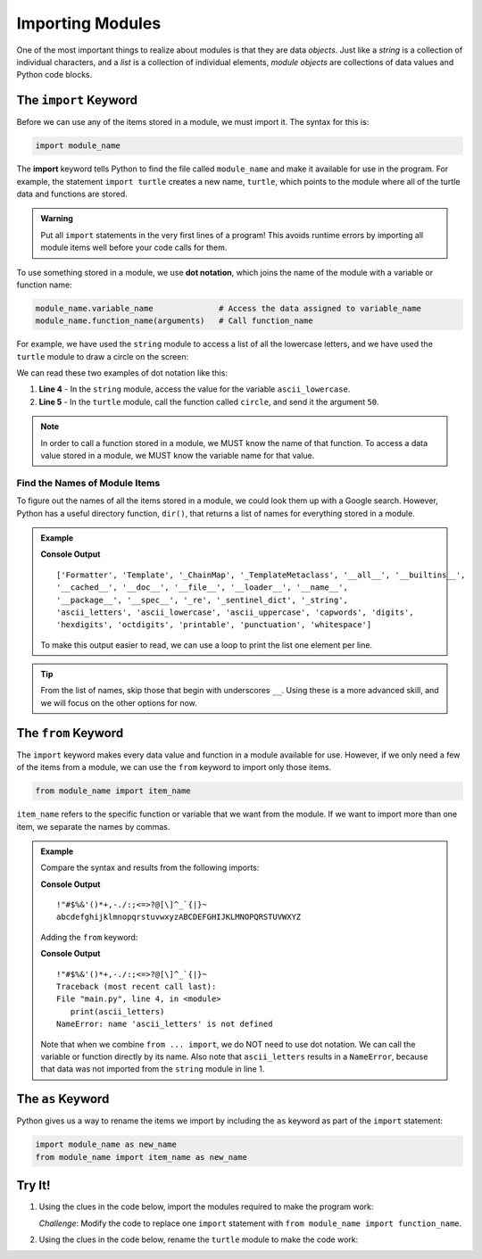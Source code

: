 Importing Modules
=================

One of the most important things to realize about modules is that they are
data *objects*. Just like a *string* is a collection of individual characters,
and a *list* is a collection of individual elements, *module objects* are
collections of data values and Python code blocks.

The ``import`` Keyword
----------------------

Before we can use any of the items stored in a module, we must import it. The
syntax for this is:

.. index:: ! import, ! dot notation

.. index::
   single: module; import

.. sourcecode:: Python

   import module_name

The **import** keyword tells Python to find the file called ``module_name`` and
make it available for use in the program. For example, the statement
``import turtle`` creates a new name, ``turtle``, which points to the module
where all of the turtle data and functions are stored.

.. admonition:: Warning

   Put all ``import`` statements in the very first lines of a program! This
   avoids runtime errors by importing all module items well before your code
   calls for them.

To use something stored in a module, we use **dot notation**, which joins the
name of the module with a variable or function name:

.. sourcecode:: Python

   module_name.variable_name              # Access the data assigned to variable_name
   module_name.function_name(arguments)   # Call function_name

For example, we have used the ``string`` module to access a list of all the
lowercase letters, and we have used the ``turtle`` module to draw a circle on
the screen:

.. sourcecode:: Python
   :linenos:

   import string
   import turtle

   print(string.ascii_lowercase)    # Prints abcdefghijklmnopqrstuvwxyz
   turtle.circle(50)                # Draws a circle with a 50 pixel radius

We can read these two examples of dot notation like this:

#. **Line 4** - In the ``string`` module, access the value for the variable
   ``ascii_lowercase``.
#. **Line 5** - In the ``turtle`` module, call the function called ``circle``,
   and send it the argument ``50``.

.. admonition:: Note

   In order to call a function stored in a module, we MUST know the name of
   that function. To access a data value stored in a module, we MUST know the
   variable name for that value.

Find the Names of Module Items
^^^^^^^^^^^^^^^^^^^^^^^^^^^^^^

.. _dir-function:

.. index:: ! dir()

To figure out the names of all the items stored in a module, we could look them
up with a Google search. However, Python has a useful directory function,
``dir()``, that returns a list of names for everything stored in a module.

.. admonition:: Example

   .. sourcecode:: Python
      :linenos:

      import string

      print(dir(string))
   
   **Console Output**

   ::
   
      ['Formatter', 'Template', '_ChainMap', '_TemplateMetaclass', '__all__', '__builtins__',
      '__cached__', '__doc__', '__file__', '__loader__', '__name__',
      '__package__', '__spec__', '_re', '_sentinel_dict', '_string',
      'ascii_letters', 'ascii_lowercase', 'ascii_uppercase', 'capwords', 'digits',
      'hexdigits', 'octdigits', 'printable', 'punctuation', 'whitespace']

   To make this output easier to read, we can use a loop to print the list
   one element per line.

   .. raw:: html

      <iframe height="450px" width="100%" src="https://repl.it/@launchcode/Print-Module-Contents?lite=true" scrolling="no" frameborder="yes" allowtransparency="true" allowfullscreen="true" sandbox="allow-forms allow-pointer-lock allow-popups allow-same-origin allow-scripts allow-modals"></iframe>

.. admonition:: Tip

   From the list of names, skip those that begin with underscores ``__``. Using
   these is a more advanced skill, and we will focus on the other options for
   now.

The ``from`` Keyword
--------------------

.. index:: ! from

.. index::
   single: module; from

The ``import`` keyword makes every data value and function in a module
available for use. However, if we only need a few of the items from a module,
we can use the ``from`` keyword to import only those items.

.. sourcecode:: Python

   from module_name import item_name

``item_name`` refers to the specific function or variable that we want from the
module. If we want to import more than one item, we separate the names by
commas.

.. admonition:: Example

   Compare the syntax and results from the following imports:

   .. sourcecode:: Python
      :linenos:

      import string

      print(string.punctuation)
      print(string.ascii_letters)

   **Console Output**

   ::

      !"#$%&'()*+,-./:;<=>?@[\]^_`{|}~
      abcdefghijklmnopqrstuvwxyzABCDEFGHIJKLMNOPQRSTUVWXYZ

   Adding the ``from`` keyword:

   .. sourcecode:: Python
      :linenos:

      from string import punctuation

      print(punctuation)
      print(ascii_letters)

   **Console Output**

   ::

      !"#$%&'()*+,-./:;<=>?@[\]^_`{|}~
      Traceback (most recent call last):
      File "main.py", line 4, in <module>
         print(ascii_letters)
      NameError: name 'ascii_letters' is not defined

   Note that when we combine ``from ... import``, we do NOT need to use dot
   notation. We can call the variable or function directly by its name. Also note
   that ``ascii_letters`` results in a ``NameError``, because that data was not
   imported from the ``string`` module in line 1.

The ``as`` Keyword
------------------

.. index::
   single: module; as

Python gives us a way to rename the items we import by including the ``as``
keyword as part of the ``import`` statement:

.. sourcecode:: Python

   import module_name as new_name
   from module_name import item_name as new_name

Try It!
-------

#. Using the clues in the code below, import the modules required to make
   the program work:

   .. raw:: html

      <iframe height="550px" width="100%" src="https://repl.it/@launchcode/Import-Modules?lite=true" scrolling="no" frameborder="yes" allowtransparency="true" allowfullscreen="true" sandbox="allow-forms allow-pointer-lock allow-popups allow-same-origin allow-scripts allow-modals"></iframe>
   
   *Challenge*: Modify the code to replace one ``import`` statement with
   ``from module_name import function_name``.

#. Using the clues in the code below, rename the ``turtle`` module to make
   the code work:

   .. raw:: html

      <iframe height="600px" width="100%" src="https://repl.it/@launchcode/Rename-Turtle-Module?lite=true" scrolling="no" frameborder="yes" allowtransparency="true" allowfullscreen="true" sandbox="allow-forms allow-pointer-lock allow-popups allow-same-origin allow-scripts allow-modals"></iframe>
